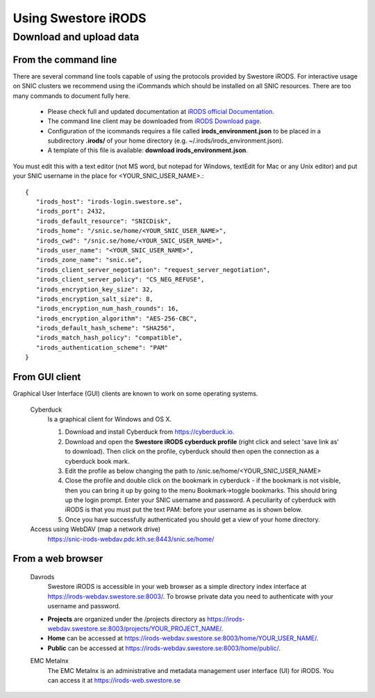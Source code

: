 Using Swestore iRODS
=====================

Download and upload data
-------------------------

From the command line
^^^^^^^^^^^^^^^^^^^^^^
There are several command line tools capable of using the protocols provided by Swestore iRODS. For interactive usage on SNIC clusters we recommend using the iCommands which should be installed on all SNIC resources. There are too many commands to document fully here. 

 - Please check full and updated documentation at `iRODS official Documentation <https://docs.irods.org/master/icommands/user/>`_.
 - The command line client may be downloaded from `iRODS Download page <http://irods.org/download/>`_. 
 - Configuration of the icommands requires a file called **irods_environment.json** to be placed in a subdirectory **.irods/** of your home directory (e.g. ~/.irods/irods_environment.json).
 - A template of this file is available: **download irods_environment.json**. 

You must edit this with a text editor (not MS word, but notepad for Windows, textEdit for Mac or any Unix editor) and put your SNIC username in the place for <YOUR_SNIC_USER_NAME>.::

 {
    "irods_host": "irods-login.swestore.se",
    "irods_port": 2432,
    "irods_default_resource": "SNICDisk",
    "irods_home": "/snic.se/home/<YOUR_SNIC_USER_NAME>",
    "irods_cwd": "/snic.se/home/<YOUR_SNIC_USER_NAME>",
    "irods_user_name": "<YOUR_SNIC_USER_NAME>",
    "irods_zone_name": "snic.se",
    "irods_client_server_negotiation": "request_server_negotiation",
    "irods_client_server_policy": "CS_NEG_REFUSE",
    "irods_encryption_key_size": 32,
    "irods_encryption_salt_size": 8,
    "irods_encryption_num_hash_rounds": 16,
    "irods_encryption_algorithm": "AES-256-CBC",
    "irods_default_hash_scheme": "SHA256",
    "irods_match_hash_policy": "compatible",
    "irods_authentication_scheme": "PAM"
 }


From GUI client
^^^^^^^^^^^^^^^^^
Graphical User Interface (GUI) clients are known to work on some operating systems.

 Cyberduck
   Is a graphical client for Windows and OS X.
   
   #. Download and install Cyberduck from https://cyberduck.io.
   #. Download and open the **Swestore iRODS cyberduck profile** (right click and select 'save link as' to download). Then click on the profile, cyberduck should then open the connection as a cyberduck book mark.
   #. Edit the profile as below changing the path to /snic.se/home/<YOUR_SNIC_USER_NAME> 
   #. Close the profile and double click on the bookmark in cyberduck - if the bookmark is not visible, then you can bring it up by going to the menu Bookmark->toggle bookmarks. This should bring up the login prompt. Enter your SNIC username and password. A peculiarity of cyberduck with iRODS is that you must put the text PAM: before your username as is shown below.
   #. Once you have successfully authenticated you should get a view of your home directory.
   
 Access using WebDAV (map a network drive)
    https://snic-irods-webdav.pdc.kth.se:8443/snic.se/home/
   
   
From a web browser
^^^^^^^^^^^^^^^^^^^
 Davrods
  Swestore iRODS is accessible in your web browser as a simple directory index interface at https://irods-webdav.swestore.se:8003/. 
  To browse private data you need to authenticate with your username and password.  

 * **Projects** are organized under the /projects directory as https://irods-webdav.swestore.se:8003/projects/YOUR_PROJECT_NAME/.
 * **Home** can be accessed at https://irods-webdav.swestore.se:8003/home/YOUR_USER_NAME/. 
 * **Public** can be accessed at https://irods-webdav.swestore.se:8003/home/public/. 

 EMC Metalnx
  The EMC Metalnx is an administrative and metadata management user interface (UI) for iRODS. You can access it at https://irods-web.swestore.se

